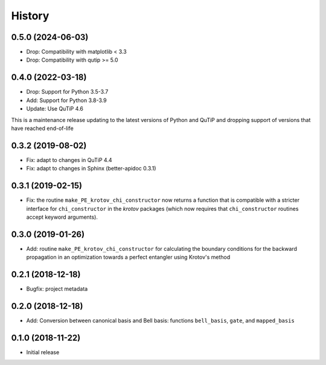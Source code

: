 =======
History
=======

0.5.0 (2024-06-03)
------------------

* Drop: Compatibility with matplotlib < 3.3
* Drop: Compatibility with qutip >= 5.0

0.4.0 (2022-03-18)
------------------

* Drop: Support for Python 3.5-3.7
* Add: Support for Python 3.8-3.9
* Update: Use QuTiP 4.6

This is a maintenance release updating to the latest versions of Python and QuTiP and dropping support of versions that have reached end-of-life


0.3.2 (2019-08-02)
------------------

* Fix: adapt to changes in QuTiP 4.4
* Fix: adapt to changes in Sphinx (better-apidoc 0.3.1)


0.3.1 (2019-02-15)
------------------

* Fix: the routine ``make_PE_krotov_chi_constructor`` now returns a function that is compatible with a stricter interface for ``chi_constructor`` in the `krotov` packages (which now requires that ``chi_constructor`` routines accept keyword arguments).


0.3.0 (2019-01-26)
------------------

* Add: routine ``make_PE_krotov_chi_constructor`` for calculating the boundary conditions for the backward propagation in an optimization towards a perfect entangler using Krotov's method

0.2.1 (2018-12-18)
------------------

* Bugfix: project metadata

0.2.0 (2018-12-18)
------------------

* Add: Conversion between canonical basis and Bell basis: functions ``bell_basis``, ``gate``, and ``mapped_basis``

0.1.0 (2018-11-22)
------------------

* Initial release
